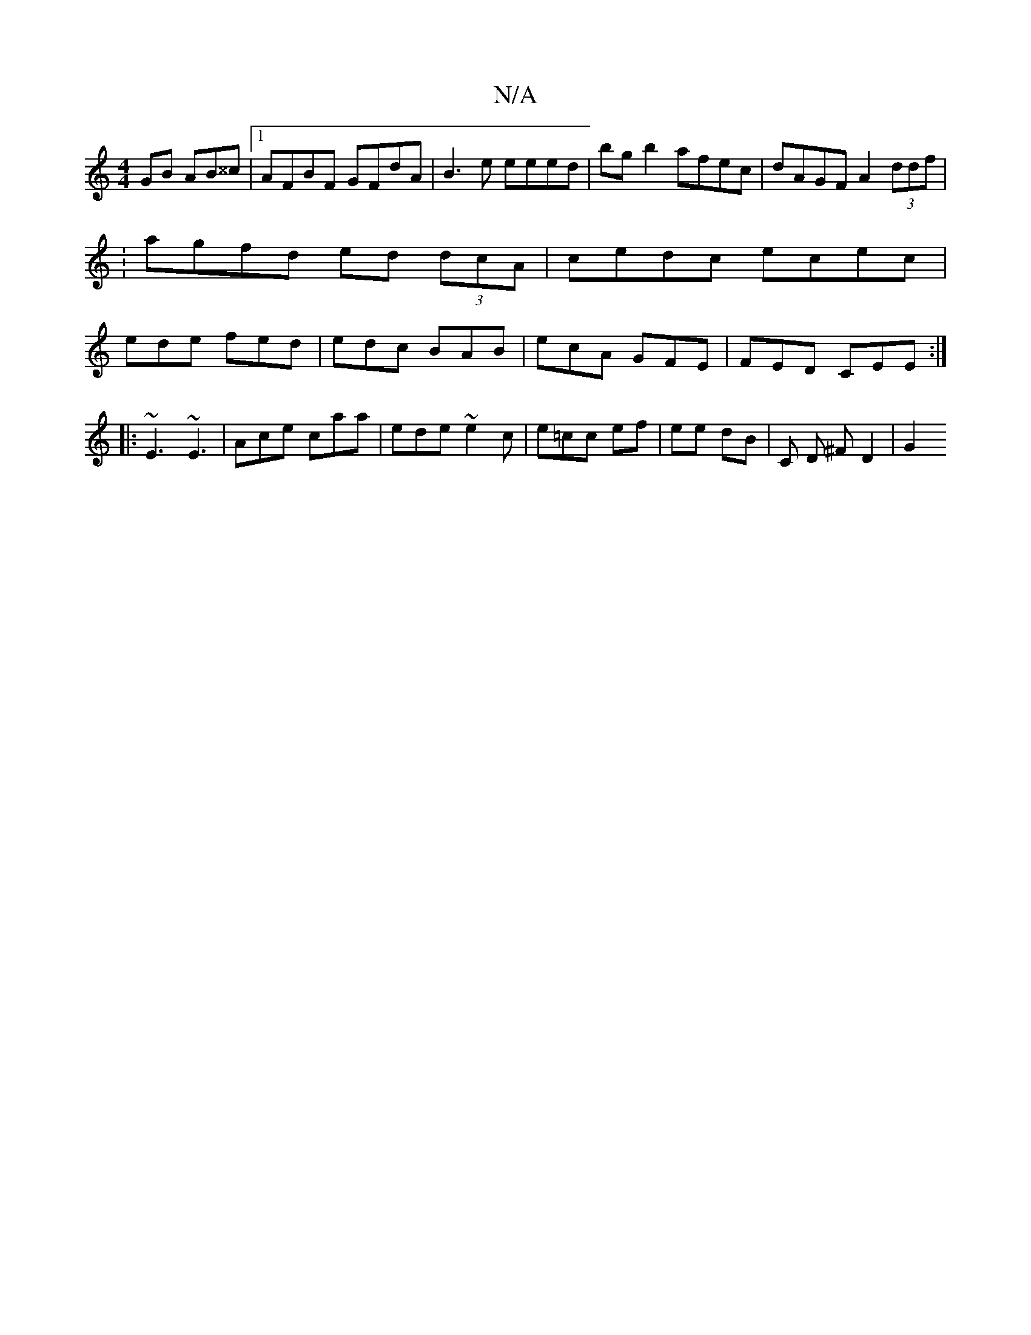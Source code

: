 X:1
T:N/A
M:4/4
R:N/A
K:Cmajor
GB AB^^c |1 AFBF GFdA | B3e eeed | bgb2 afec | dAGF A2 (3ddf | :agfd ed (3dcA | cedc ecec | 2 ede fed | edc BAB | ecA GFE | FED CEE :|
|: ~E3 ~E3 | Ace caa | ede ~e2c | e=cc ef | ee dB | C D ^F D2 |G2